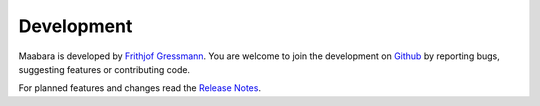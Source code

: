 Development
***********

Maabara is developed by `Frithjof Gressmann`_. You are welcome to join the development on `Github`_ by reporting bugs, suggesting features or contributing code. 

For planned features and changes read the `Release Notes`_.

.. _Frithjof Gressmann: http://www.nocio.de
.. _Github: https://github.com/dudheit314/maabara
.. _Release Notes: release_notes.html
